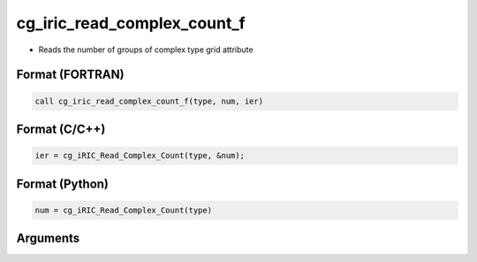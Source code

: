 cg_iric_read_complex_count_f
============================

-  Reads the number of groups of complex type grid attribute

Format (FORTRAN)
------------------
.. code-block:: fortran

   call cg_iric_read_complex_count_f(type, num, ier)

Format (C/C++)
----------------
.. code-block:: c

   ier = cg_iRIC_Read_Complex_Count(type, &num);

Format (Python)
----------------
.. code-block:: python

   num = cg_iRIC_Read_Complex_Count(type)

Arguments
---------

.. csv-table:: Arguments of cg_iric_read_complex_count_f
   :file: cg_iric_read_complex_count_f_args.csv
   :header-rows: 1

